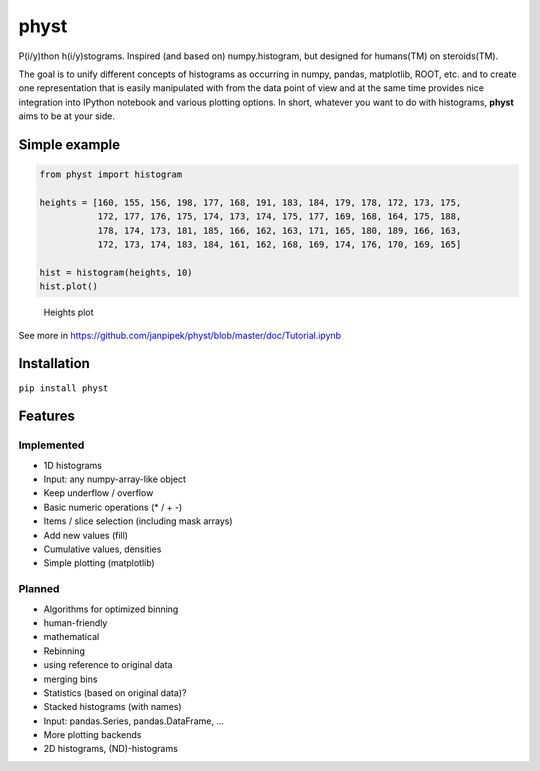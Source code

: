 physt
=====

P(i/y)thon h(i/y)stograms. Inspired (and based on) numpy.histogram, but
designed for humans(TM) on steroids(TM).

The goal is to unify different concepts of histograms as occurring in
numpy, pandas, matplotlib, ROOT, etc. and to create one representation
that is easily manipulated with from the data point of view and at the
same time provides nice integration into IPython notebook and various
plotting options. In short, whatever you want to do with histograms,
**physt** aims to be at your side.

Simple example
--------------

.. code:: python

    from physt import histogram

    heights = [160, 155, 156, 198, 177, 168, 191, 183, 184, 179, 178, 172, 173, 175,
               172, 177, 176, 175, 174, 173, 174, 175, 177, 169, 168, 164, 175, 188,
               178, 174, 173, 181, 185, 166, 162, 163, 171, 165, 180, 189, 166, 163,
               172, 173, 174, 183, 184, 161, 162, 168, 169, 174, 176, 170, 169, 165]
               
    hist = histogram(heights, 10)
    hist.plot()

.. figure:: doc/heights.png
   :alt: Heights plot

   Heights plot
See more in
https://github.com/janpipek/physt/blob/master/doc/Tutorial.ipynb

Installation
------------

``pip install physt``

Features
--------

Implemented
~~~~~~~~~~~

-  1D histograms
-  Input: any numpy-array-like object
-  Keep underflow / overflow
-  Basic numeric operations (\* / + -)
-  Items / slice selection (including mask arrays)
-  Add new values (fill)
-  Cumulative values, densities
-  Simple plotting (matplotlib)

Planned
~~~~~~~

-  Algorithms for optimized binning
-  human-friendly
-  mathematical
-  Rebinning
-  using reference to original data
-  merging bins
-  Statistics (based on original data)?
-  Stacked histograms (with names)
-  Input: pandas.Series, pandas.DataFrame, ...
-  More plotting backends
-  2D histograms, (ND)-histograms

